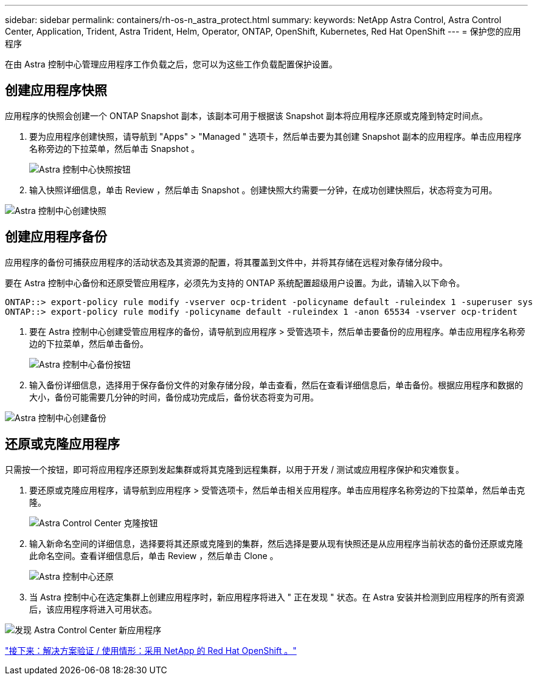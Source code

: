 ---
sidebar: sidebar 
permalink: containers/rh-os-n_astra_protect.html 
summary:  
keywords: NetApp Astra Control, Astra Control Center, Application, Trident, Astra Trident, Helm, Operator, ONTAP, OpenShift, Kubernetes, Red Hat OpenShift 
---
= 保护您的应用程序


在由 Astra 控制中心管理应用程序工作负载之后，您可以为这些工作负载配置保护设置。



== 创建应用程序快照

应用程序的快照会创建一个 ONTAP Snapshot 副本，该副本可用于根据该 Snapshot 副本将应用程序还原或克隆到特定时间点。

. 要为应用程序创建快照，请导航到 "Apps" > "Managed " 选项卡，然后单击要为其创建 Snapshot 副本的应用程序。单击应用程序名称旁边的下拉菜单，然后单击 Snapshot 。
+
image:redhat_openshift_image101.jpg["Astra 控制中心快照按钮"]

. 输入快照详细信息，单击 Review ，然后单击 Snapshot 。创建快照大约需要一分钟，在成功创建快照后，状态将变为可用。


image:redhat_openshift_image102.jpg["Astra 控制中心创建快照"]



== 创建应用程序备份

应用程序的备份可捕获应用程序的活动状态及其资源的配置，将其覆盖到文件中，并将其存储在远程对象存储分段中。

要在 Astra 控制中心备份和还原受管应用程序，必须先为支持的 ONTAP 系统配置超级用户设置。为此，请输入以下命令。

[listing]
----
ONTAP::> export-policy rule modify -vserver ocp-trident -policyname default -ruleindex 1 -superuser sys
ONTAP::> export-policy rule modify -policyname default -ruleindex 1 -anon 65534 -vserver ocp-trident
----
. 要在 Astra 控制中心创建受管应用程序的备份，请导航到应用程序 > 受管选项卡，然后单击要备份的应用程序。单击应用程序名称旁边的下拉菜单，然后单击备份。
+
image:redhat_openshift_image103.jpg["Astra 控制中心备份按钮"]

. 输入备份详细信息，选择用于保存备份文件的对象存储分段，单击查看，然后在查看详细信息后，单击备份。根据应用程序和数据的大小，备份可能需要几分钟的时间，备份成功完成后，备份状态将变为可用。


image:redhat_openshift_image104.jpg["Astra 控制中心创建备份"]



== 还原或克隆应用程序

只需按一个按钮，即可将应用程序还原到发起集群或将其克隆到远程集群，以用于开发 / 测试或应用程序保护和灾难恢复。

. 要还原或克隆应用程序，请导航到应用程序 > 受管选项卡，然后单击相关应用程序。单击应用程序名称旁边的下拉菜单，然后单击克隆。
+
image:redhat_openshift_image105.jpg["Astra Control Center 克隆按钮"]

. 输入新命名空间的详细信息，选择要将其还原或克隆到的集群，然后选择是要从现有快照还是从应用程序当前状态的备份还原或克隆此命名空间。查看详细信息后，单击 Review ，然后单击 Clone 。
+
image:redhat_openshift_image106.jpg["Astra 控制中心还原"]

. 当 Astra 控制中心在选定集群上创建应用程序时，新应用程序将进入 " 正在发现 " 状态。在 Astra 安装并检测到应用程序的所有资源后，该应用程序将进入可用状态。


image:redhat_openshift_image107.jpg["发现 Astra Control Center 新应用程序"]

link:rh-os-n_use_cases.html["接下来：解决方案验证 / 使用情形：采用 NetApp 的 Red Hat OpenShift 。"]
